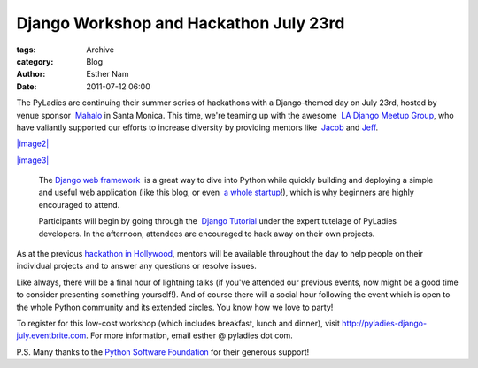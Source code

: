 Django Workshop and Hackathon July 23rd
---------------------------------------

:tags: Archive
:category: Blog
:author: Esther Nam
:date: 2011-07-12 06:00



The PyLadies are continuing their summer series of hackathons with a Django-themed day on July 23rd, hosted by venue sponsor  `Mahalo <http://mahalo.com>`_ in Santa Monica. This time, we're teaming up with the awesome  `LA Django Meetup Group <http://www.meetup.com/ladjango/>`_, who have valiantly supported our efforts to increase diversity by providing mentors like  `Jacob <http://twitter.com/jacobburch>`_ and `Jeff <http://twitter.com/jeffschenck>`_.

`|image2| <http://mahalo.com/>`_

`|image3| <http://djangopony.com/>`_

 The `Django web framework  </admin/blog/blogpost/add/www.djangoproject.com>`_ is a great way to dive into Python while quickly building and deploying a simple and useful web application (like this blog, or even  `a whole startup <http://www.women2.org/from-web-designer-to-django-webapp-developer-tracy-osborn-launches-weddinginvitelove/>`_!), which is why beginners are highly encouraged to attend.

 Participants will begin by going through the  `Django Tutorial <https://docs.djangoproject.com/en/1.3/intro/tutorial01/>`_ under the expert tutelage of PyLadies developers. In the afternoon, attendees are encouraged to hack away on their own projects.


As at the previous `hackathon in Hollywood </blog/recap-june-2011-hollywood-hackathon-at-border-stylo/>`_, mentors will be available throughout the day to help people on their individual projects and to answer any questions or resolve issues.

Like always, there will be a final hour of lightning talks (if you've attended our previous events, now might be a good time to consider presenting something yourself!). And of course there will a social hour following the event which is open to the whole Python community and its extended circles. You know how we love to party!

To register for this low-cost workshop (which includes breakfast, lunch and dinner), visit `http://pyladies-django-july.eventbrite.com <http://pyladies-django-july.eventbrite.com>`_. For more information, email esther @ pyladies dot com.

P.S. Many thanks to the `Python Software Foundation <http://python.org/psf>`_ for their generous support! 

.. |Mahalo| image:: http://media.mahalo.com/content/assets/bundles/images/mahalo/logo_mahalo.png
.. |pony powered| image:: http://media.djangopony.com/img/small/badge.png
.. |image2| image:: http://media.mahalo.com/content/assets/bundles/images/mahalo/logo_mahalo.png
.. |image3| image:: http://media.djangopony.com/img/small/badge.png
